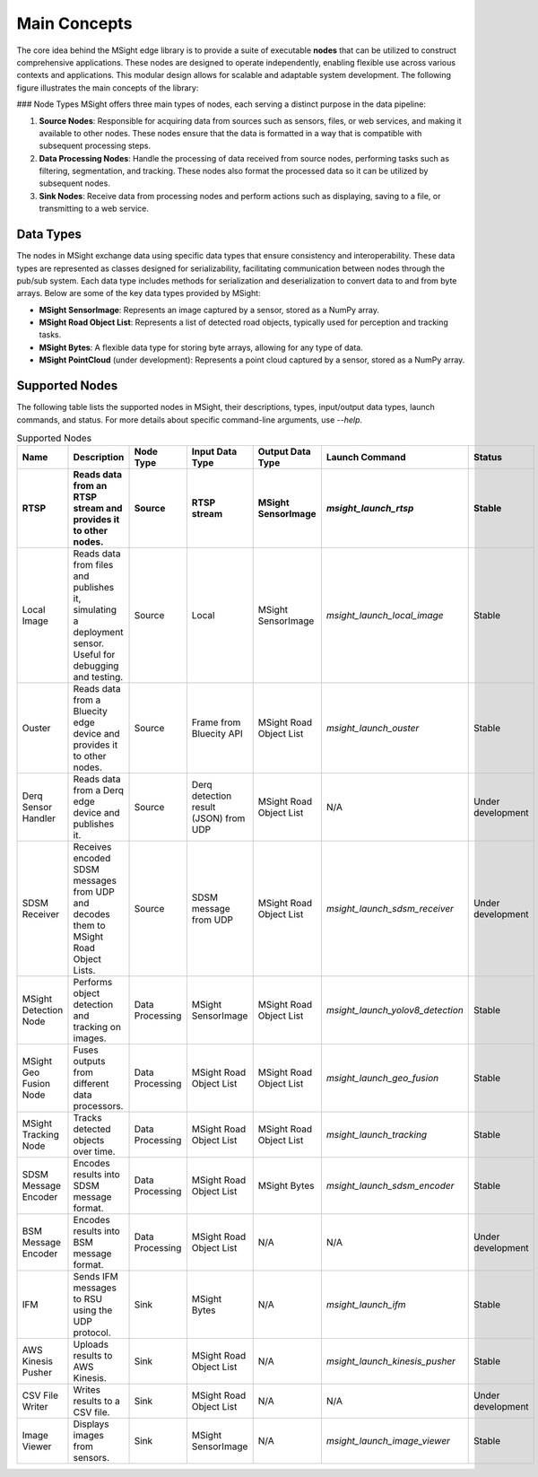 Main Concepts
================

The core idea behind the MSight edge library is to provide a suite of executable **nodes** that can be utilized to construct comprehensive applications. These nodes are designed to operate independently, enabling flexible use across various contexts and applications. This modular design allows for scalable and adaptable system development. The following figure illustrates the main concepts of the library:

.. image:: figs/main_concepts.png

### Node Types
MSight offers three main types of nodes, each serving a distinct purpose in the data pipeline:

1. **Source Nodes**: Responsible for acquiring data from sources such as sensors, files, or web services, and making it available to other nodes. These nodes ensure that the data is formatted in a way that is compatible with subsequent processing steps.
2. **Data Processing Nodes**: Handle the processing of data received from source nodes, performing tasks such as filtering, segmentation, and tracking. These nodes also format the processed data so it can be utilized by subsequent nodes.
3. **Sink Nodes**: Receive data from processing nodes and perform actions such as displaying, saving to a file, or transmitting to a web service.

Data Types
------------

The nodes in MSight exchange data using specific data types that ensure consistency and interoperability. These data types are represented as classes designed for serializability, facilitating communication between nodes through the pub/sub system. Each data type includes methods for serialization and deserialization to convert data to and from byte arrays. Below are some of the key data types provided by MSight:

- **MSight SensorImage**: Represents an image captured by a sensor, stored as a NumPy array.
- **MSight Road Object List**: Represents a list of detected road objects, typically used for perception and tracking tasks.
- **MSight Bytes**: A flexible data type for storing byte arrays, allowing for any type of data.
- **MSight PointCloud** (under development): Represents a point cloud captured by a sensor, stored as a NumPy array.

Supported Nodes
----------------

The following table lists the supported nodes in MSight, their descriptions, types, input/output data types, launch commands, and status. For more details about specific command-line arguments, use `--help`.

.. list-table:: Supported Nodes
   :widths: 10 20 10 10 10 10 10
   :header-rows: 2

   * - Name
     - Description
     - Node Type
     - Input Data Type
     - Output Data Type
     - Launch Command
     - Status
   * - RTSP
     - Reads data from an RTSP stream and provides it to other nodes.
     - Source
     - RTSP stream
     - MSight SensorImage
     - `msight_launch_rtsp`
     - Stable
   * - Local Image
     - Reads data from files and publishes it, simulating a deployment sensor. Useful for debugging and testing.
     - Source
     - Local
     - MSight SensorImage
     - `msight_launch_local_image`
     - Stable
   * - Ouster
     - Reads data from a Bluecity edge device and provides it to other nodes.
     - Source
     - Frame from Bluecity API
     - MSight Road Object List
     - `msight_launch_ouster`
     - Stable 
   * - Derq Sensor Handler
     - Reads data from a Derq edge device and publishes it.
     - Source
     - Derq detection result (JSON) from UDP
     - MSight Road Object List
     - N/A
     - Under development
   * - SDSM Receiver
     - Receives encoded SDSM messages from UDP and decodes them to MSight Road Object Lists.
     - Source
     - SDSM message from UDP
     - MSight Road Object List
     - `msight_launch_sdsm_receiver`
     - Under development
   * - MSight Detection Node
     - Performs object detection and tracking on images.
     - Data Processing
     - MSight SensorImage
     - MSight Road Object List
     - `msight_launch_yolov8_detection`
     - Stable
   * - MSight Geo Fusion Node
     - Fuses outputs from different data processors.
     - Data Processing
     - MSight Road Object List
     - MSight Road Object List
     - `msight_launch_geo_fusion`
     - Stable
   * - MSight Tracking Node
     - Tracks detected objects over time.
     - Data Processing
     - MSight Road Object List
     - MSight Road Object List
     - `msight_launch_tracking`
     - Stable
   * - SDSM Message Encoder
     - Encodes results into SDSM message format.
     - Data Processing
     - MSight Road Object List
     - MSight Bytes
     - `msight_launch_sdsm_encoder`
     - Stable
   * - BSM Message Encoder
     - Encodes results into BSM message format.
     - Data Processing
     - MSight Road Object List
     - N/A
     - N/A
     - Under development
   * - IFM
     - Sends IFM messages to RSU using the UDP protocol.
     - Sink
     - MSight Bytes
     - N/A
     - `msight_launch_ifm`
     - Stable
   * - AWS Kinesis Pusher
     - Uploads results to AWS Kinesis.
     - Sink
     - MSight Road Object List
     - N/A
     - `msight_launch_kinesis_pusher`
     - Stable
   * - CSV File Writer
     - Writes results to a CSV file.
     - Sink
     - MSight Road Object List
     - N/A
     - N/A
     - Under development
   * - Image Viewer
     - Displays images from sensors.
     - Sink
     - MSight SensorImage
     - N/A
     - `msight_launch_image_viewer`
     - Stable

